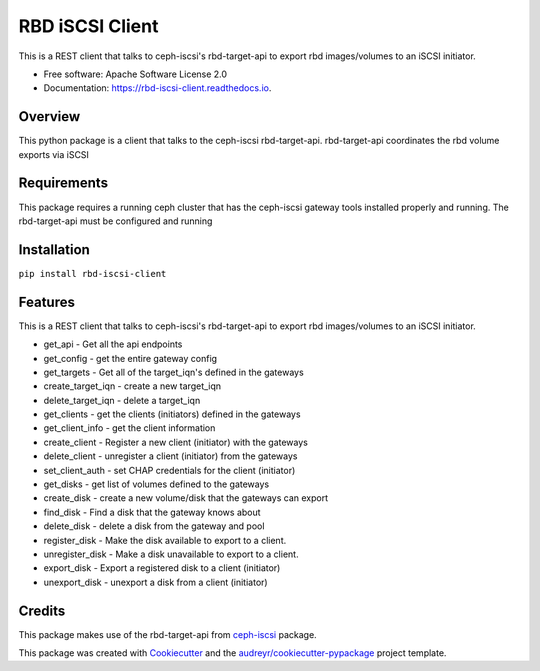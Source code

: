 ================
RBD iSCSI Client
================


.. image:: https://img.shields.io/pypi/v/rbd-iscsi-client.svg
        :target: https://pypi.python.org/pypi/rbd-iscsi-client

.. image:: https://img.shields.io/travis/hemna/rbd-iscsi-client.svg
        :target: https://travis-ci.com/hemna/rbd-iscsi-client

.. image:: https://readthedocs.org/projects/rbd-iscsi-client/badge/?version=latest
        :target: https://rbd-iscsi-client.readthedocs.io/en/latest/?badge=latest
        :alt: Documentation Status

.. image:: https://pyup.io/repos/github/hemna/rbd-iscsi-client/shield.svg
     :target: https://pyup.io/repos/github/hemna/rbd-iscsi-client/
     :alt: Updates



This is a REST client that talks to ceph-iscsi's rbd-target-api to export
rbd images/volumes to an iSCSI initiator.


* Free software: Apache Software License 2.0
* Documentation: https://rbd-iscsi-client.readthedocs.io.


Overview
--------
This python package is a client that talks to the ceph-iscsi rbd-target-api.
rbd-target-api coordinates the rbd volume exports via iSCSI

Requirements
------------
This package requires a running ceph cluster that has the ceph-iscsi
gateway tools installed properly and running.  The rbd-target-api must
be configured and running

Installation
------------
``pip install rbd-iscsi-client``

Features
--------

This is a REST client that talks to ceph-iscsi's rbd-target-api to export
rbd images/volumes to an iSCSI initiator.

* get_api - Get all the api endpoints
* get_config - get the entire gateway config
* get_targets - Get all of the target_iqn's defined in the gateways
* create_target_iqn - create a new target_iqn
* delete_target_iqn - delete a target_iqn
* get_clients - get the clients (initiators) defined in the gateways
* get_client_info - get the client information
* create_client - Register a new client (initiator) with the gateways
* delete_client - unregister a client (initiator) from the gateways
* set_client_auth - set CHAP credentials for the client (initiator)
* get_disks - get list of volumes defined to the gateways
* create_disk - create a new volume/disk that the gateways can export
* find_disk - Find a disk that the gateway knows about
* delete_disk - delete a disk from the gateway and pool
* register_disk - Make the disk available to export to a client.
* unregister_disk - Make a disk unavailable to export to a client.
* export_disk - Export a registered disk to a client (initiator)
* unexport_disk - unexport a disk from a client (initiator)

Credits
-------

This package makes use of the rbd-target-api from ceph-iscsi_ package.

.. _ceph-iscsi: https://github.com/ceph/ceph-iscsi

This package was created with Cookiecutter_ and the `audreyr/cookiecutter-pypackage`_ project template.

.. _Cookiecutter: https://github.com/audreyr/cookiecutter
.. _`audreyr/cookiecutter-pypackage`: https://github.com/audreyr/cookiecutter-pypackage

